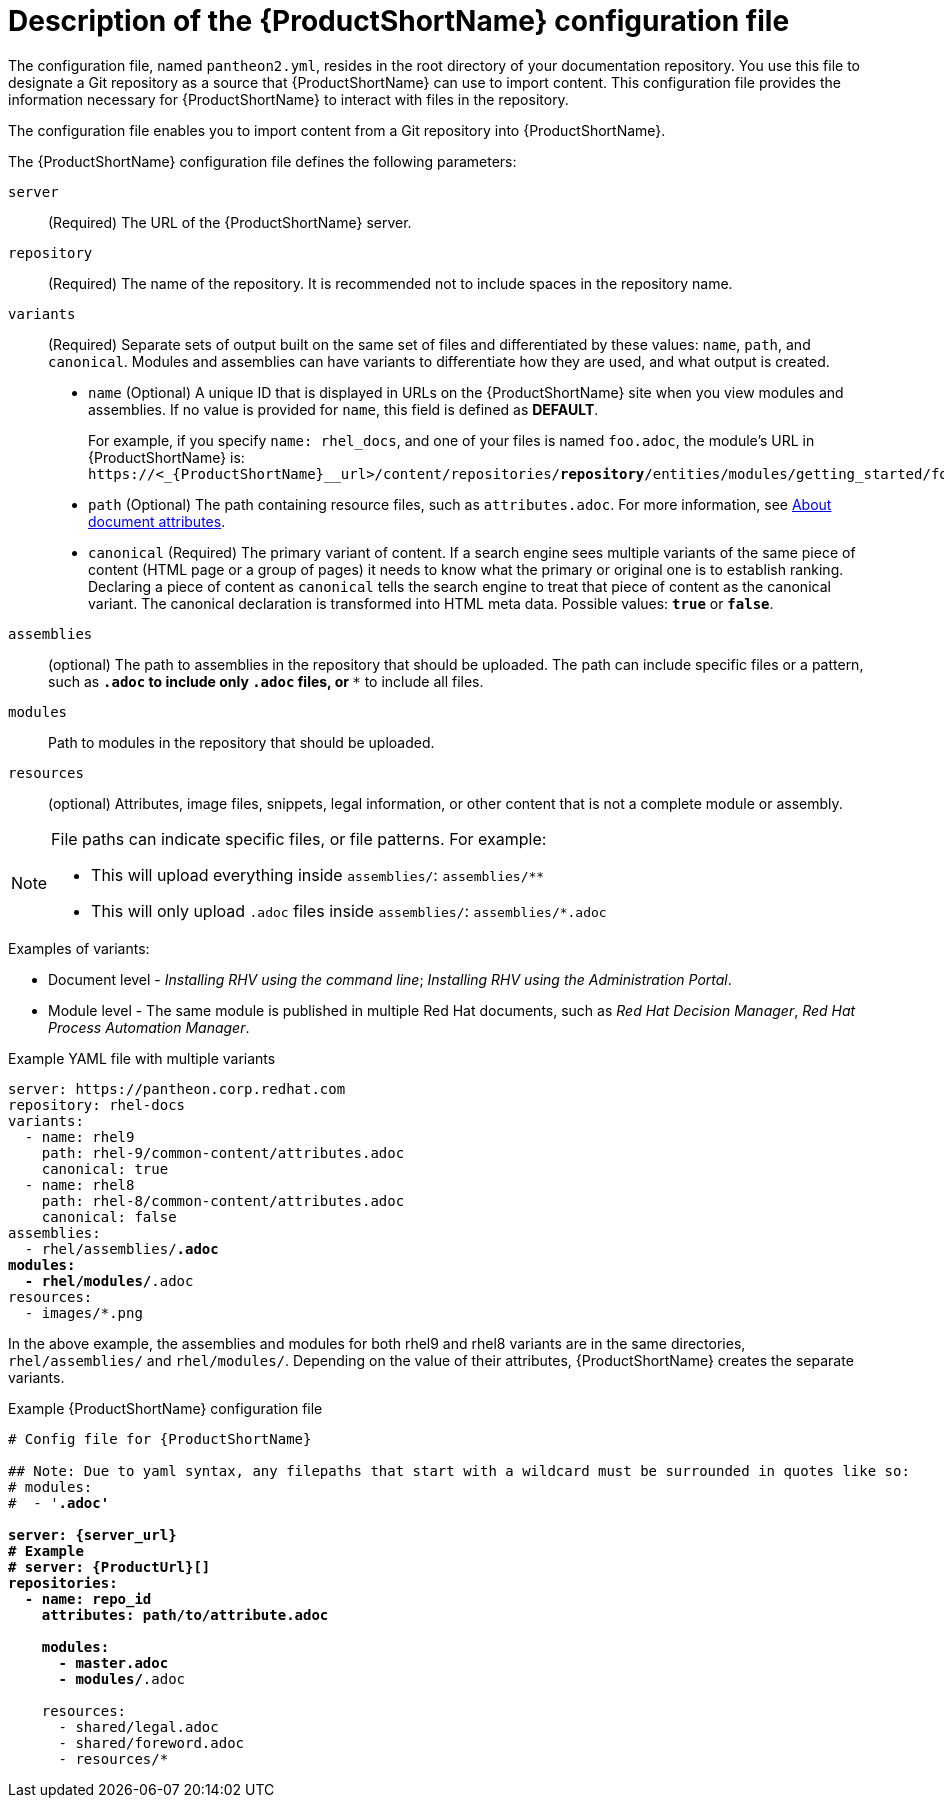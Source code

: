 [id='pantheon-yaml-file_{context}']
= Description of the {ProductShortName} configuration file

[role="_abstract"]
The configuration file, named `pantheon2.yml`, resides in the root directory of your documentation repository. You use this file to designate a Git repository as a source that {ProductShortName} can use to import content. This configuration file provides the information necessary for {ProductShortName} to interact with files in the repository.

////
Keeping this section because the status of the Uploader tool is not clear. It might be relevant in the future.
The configuration file enables you to perform the following actions:
* Import content from a Git repository into {ProductShortName}
* Upload {ContentTerm} into {ProductShortName} using the Uploader tool
////

The configuration file enables you to import content from a Git repository into {ProductShortName}.

The {ProductShortName} configuration file defines the following parameters:

`server`:: (Required) The URL of the {ProductShortName} server.
`repository`:: (Required) The name of the repository. It is recommended not to include spaces in the repository name.
`variants`:: (Required) Separate sets of output built on the same set of files and differentiated by these values: `name`, `path`, and `canonical`. Modules and assemblies can have variants to differentiate how they are used, and what output is created.
+
** `name` (Optional) A unique ID that is displayed in URLs on the {ProductShortName} site when you view modules and assemblies. If no value is provided for `name`, this field is defined as *DEFAULT*.
+
For example, if you specify `name: rhel_docs`, and one of your files is named [filename]`foo.adoc`, the module's URL in {ProductShortName} is:
`\https://<_{ProductShortName}__url>/content/repositories/*repository*/entities/modules/getting_started/foo.adoc.preview`
** `path` (Optional) The path containing resource files, such as `attributes.adoc`. For more information, see xref:con-about-document-attributes_setting-up-tools[About document attributes].
** `canonical` (Required) The primary variant of content. If a search engine sees multiple variants of the same piece of content (HTML page or a group of pages) it needs to know what the primary or original one is to establish ranking. Declaring a piece of content as `canonical` tells the search engine to treat that piece of content as the canonical variant. The canonical declaration is transformed into HTML meta data. Possible values: `*true*` or `*false*`.

`assemblies`:: (optional) The path to assemblies in the repository that should be uploaded. The path can include specific files or a pattern, such as `*.adoc` to include only `.adoc` files, or `**` to include all files.
`modules`:: Path to modules in the repository that should be uploaded.
`resources`:: (optional) Attributes, image files, snippets, legal information, or other content that is not a complete module or assembly.

[NOTE]
====
File paths can indicate specific files, or file patterns. For example:

* This will upload everything inside `assemblies/`: `assemblies/**`
* This will only upload `.adoc` files inside `assemblies/`: `assemblies/*.adoc`
====

.Examples of variants:

** Document level - _Installing RHV using the command line_; _Installing RHV using the Administration Portal_.
** Module level - The same module is published in multiple Red Hat documents, such as _Red Hat Decision Manager_, _Red Hat Process Automation Manager_.

.Example YAML file with multiple variants
[source,yaml,options="nowrap",subs="attributes+,+quotes"]
----
server: https://pantheon.corp.redhat.com
repository: rhel-docs
variants:
  - name: rhel9
    path: rhel-9/common-content/attributes.adoc
    canonical: true
  - name: rhel8
    path: rhel-8/common-content/attributes.adoc
    canonical: false
assemblies:
  - rhel/assemblies/*.adoc
modules:
  - rhel/modules/*.adoc
resources:
  - images/*.png
----

In the above example, the assemblies and modules for both rhel9 and rhel8 variants are in the same directories, `rhel/assemblies/` and `rhel/modules/`. Depending on the value of their attributes, {ProductShortName} creates the separate variants.

.Example {ProductShortName} configuration file
[source,yaml,options="nowrap",subs="attributes+,+quotes"]
----
# Config file for {ProductShortName}

## Note: Due to yaml syntax, any filepaths that start with a wildcard must be surrounded in quotes like so:
# modules:
#  - '*.adoc'

server: {server_url}
# Example
# server: {ProductUrl}[]
repositories:
  - name: repo_id
    attributes: path/to/attribute.adoc

    modules:
      - master.adoc
      - modules/*.adoc

    resources:
      - shared/legal.adoc
      - shared/foreword.adoc
      - resources/*
----
